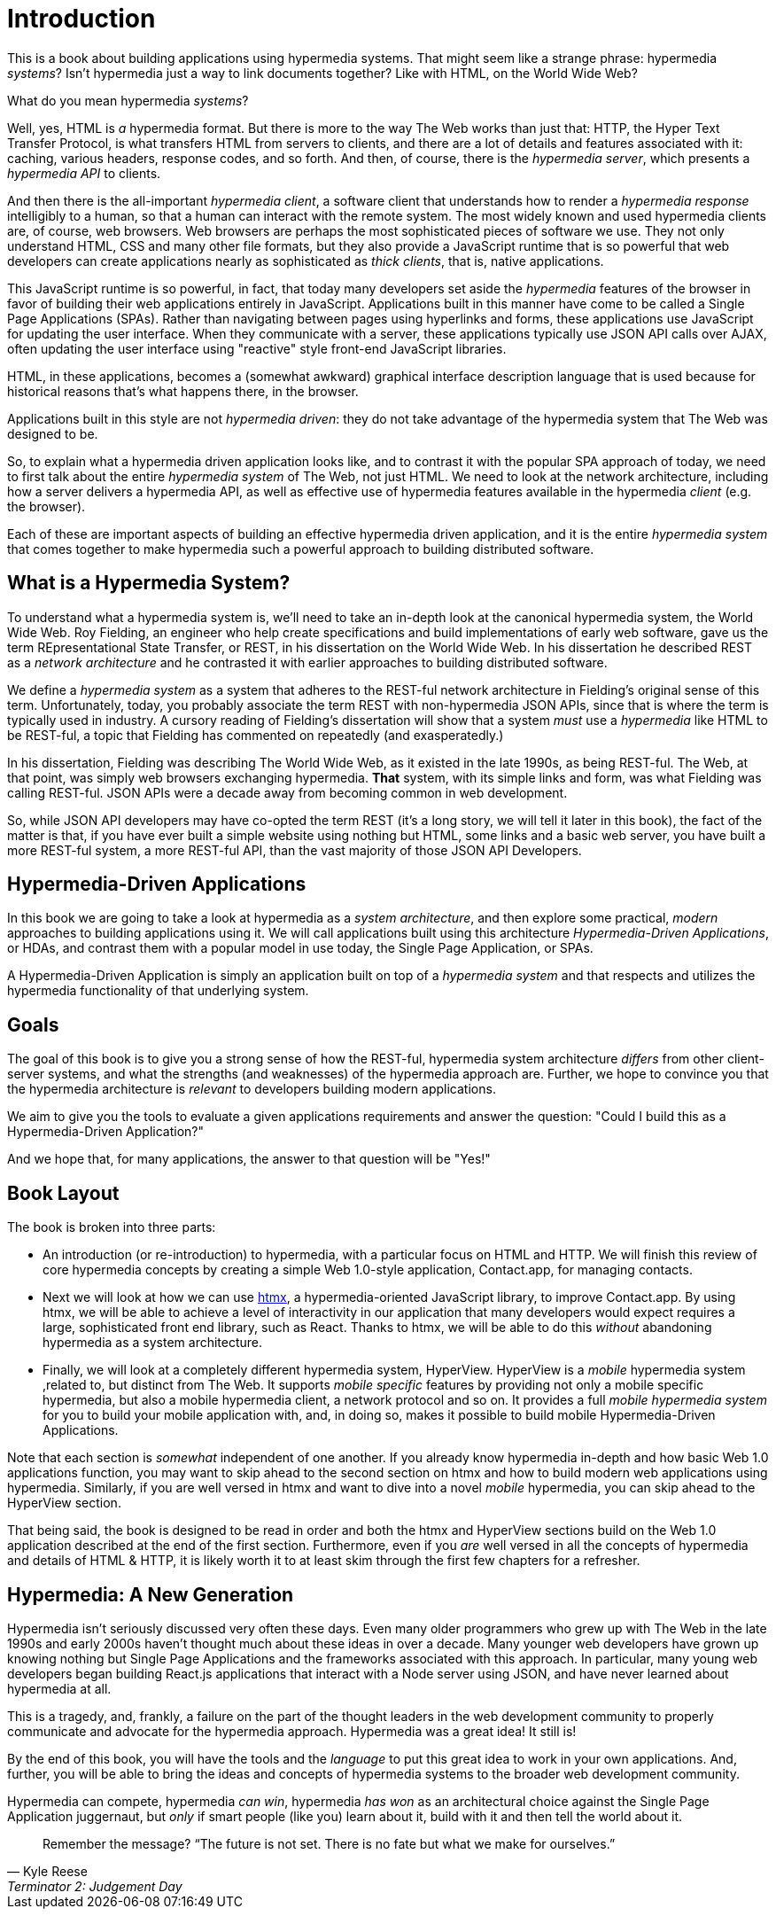 
= Introduction
:chapter: 00
:part: Hypermedia Concepts
:part_url: ./part/hypermedia-concepts/
:url: ./introduction/

This is a book about building applications using hypermedia systems.  That might seem like a strange phrase: hypermedia _systems_?
Isn't hypermedia just a way to link documents together?  Like with HTML, on the World Wide Web?

What do you mean hypermedia _systems_?

Well, yes, HTML is _a_ hypermedia format.  But there is more to the way The Web works than just that:  HTTP, the Hyper Text
Transfer Protocol, is what transfers HTML from servers to clients, and there are a lot of details and features associated with it:
caching, various headers, response codes, and so forth.  And then, of course, there is the _hypermedia server_, which
presents a _hypermedia API_ to clients.

And then there is the all-important _hypermedia client_, a software client that understands how to render a _hypermedia
response_ intelligibly to a human, so that a human can interact with the remote system.  The most widely known and used
hypermedia clients are, of course, web browsers.  Web browsers are perhaps the most sophisticated pieces of software we
use.  They not only understand HTML, CSS and many other file formats, but they also provide a JavaScript runtime
that is so powerful that web developers can create applications nearly as sophisticated as _thick clients_, that is,
native applications.

This JavaScript runtime is so powerful, in fact, that today many developers set aside the _hypermedia_ features of the
browser in favor of building their web applications entirely in JavaScript.  Applications built in this manner have come
to be called a Single Page Applications (SPAs).  Rather than navigating between pages using hyperlinks and forms, these
applications use JavaScript for updating the user interface.  When they communicate with a server, these applications
typically use JSON API calls over AJAX, often updating the user interface using "reactive" style front-end JavaScript
libraries.

HTML, in these applications, becomes a (somewhat awkward) graphical interface description language that is used
because for historical reasons that's what happens there, in the browser.

Applications built in this style are not _hypermedia driven_: they do not take advantage of the hypermedia
system that The Web was designed to be.

So, to explain what a hypermedia driven application looks like, and to contrast it with the popular SPA approach of today,
we need to first talk about the entire _hypermedia system_ of The Web, not just HTML.  We need to look at the network
architecture, including how a server delivers a hypermedia API, as well as effective use
of hypermedia features available in the hypermedia _client_ (e.g. the browser).

Each of these are important aspects of building an effective hypermedia driven application, and it is the entire
_hypermedia system_ that comes together to make hypermedia such a powerful approach to building distributed software.

== What is a Hypermedia System?

To understand what a hypermedia system is, we'll need to take an in-depth look at the canonical hypermedia system, the
World Wide Web.  Roy Fielding, an engineer who help create specifications and build implementations of early web
software, gave us the term REpresentational State Transfer, or REST, in his dissertation on the World Wide Web.  In
his dissertation he described REST as a _network architecture_ and he contrasted it with earlier approaches to building
distributed software.

We define a _hypermedia system_ as a system that adheres to the REST-ful network architecture in Fielding's original sense of
this term. Unfortunately, today, you probably associate the term REST with non-hypermedia JSON APIs, since that is where
the term is typically used in industry.  A cursory reading of Fielding's dissertation will show that a system _must_ use
a _hypermedia_ like HTML to be REST-ful, a topic that Fielding has commented on repeatedly (and exasperatedly.)

In his dissertation, Fielding was describing The World Wide Web, as it existed in the late 1990s, as being REST-ful.  The
Web, at that point, was simply web browsers exchanging hypermedia.  *That* system, with its simple links and form, was what
Fielding was calling REST-ful.  JSON APIs were a decade away from becoming common in web development.

So, while JSON API developers may have co-opted the term REST (it's a long story, we will tell it later in this book),
the fact of the matter is that, if you have ever built a simple website using nothing but HTML, some links and a basic
web server, you have built a more REST-ful system, a more REST-ful API, than the vast majority of those JSON API Developers.

== Hypermedia-Driven Applications

In this book we are going to take a look at hypermedia as a _system architecture_, and then explore some practical,
_modern_ approaches to building applications using it.  We will call applications built using this architecture
_Hypermedia-Driven Applications_, or HDAs, and contrast them with a popular model in use today, the Single Page Application,
or SPAs.

A Hypermedia-Driven Application is simply an application built on top of a _hypermedia system_ and that respects
and utilizes the hypermedia functionality of that underlying system.

== Goals

The goal of this book is to give you a strong sense of how the REST-ful, hypermedia system architecture _differs_ from
other client-server systems, and what the strengths (and weaknesses) of the hypermedia approach are.  Further, we hope
to convince you that the hypermedia architecture is _relevant_ to developers building modern applications.

We aim to give you the tools to evaluate a given applications requirements and answer the question: "Could I build this as a
Hypermedia-Driven Application?"

And we hope that, for many applications, the answer to that question will be "Yes!"

== Book Layout

The book is broken into three parts:

* An introduction (or re-introduction) to hypermedia, with a particular focus on HTML and HTTP.  We will finish this
  review of core hypermedia concepts by creating a simple Web 1.0-style application, Contact.app, for managing contacts.

* Next we will look at how we can use https://htmx.org[htmx], a hypermedia-oriented JavaScript library, to improve
  Contact.app.  By using htmx, we will be able to achieve a level of interactivity in our application that many developers
  would expect requires a large, sophisticated front end library, such as React.  Thanks to htmx, we will be able to do
  this _without_ abandoning hypermedia as a system architecture.

* Finally, we will look at a completely different hypermedia system, HyperView.  HyperView is a _mobile_ hypermedia system
  ,related to, but distinct from The Web.  It supports _mobile specific_ features by providing not only a mobile specific
  hypermedia, but also a mobile hypermedia client, a network protocol and so on.  It provides a full _mobile hypermedia
  system_ for you to build your mobile application with, and, in doing so, makes it possible to build mobile
  Hypermedia-Driven Applications.

Note that each section is _somewhat_ independent of one another.  If you already know hypermedia in-depth and how basic Web
1.0 applications function, you may want to skip ahead to the second section on htmx and how to build modern web applications
using hypermedia.  Similarly, if you are well versed in htmx and want to dive into a novel _mobile_ hypermedia,
you can skip ahead to the HyperView section.

That being said, the book is designed to be read in order and both the htmx and HyperView sections build on the Web 1.0
application described at the end of the first section.  Furthermore, even if you _are_ well versed in all the concepts
of hypermedia and details of HTML & HTTP, it is likely worth it to at least skim through the first few chapters for
a refresher.

== Hypermedia: A New Generation

Hypermedia isn't seriously discussed very often these days.  Even many older programmers who grew up with The Web
in the late 1990s and early 2000s haven't thought much about these ideas in over a decade.  Many younger web developers have
grown up knowing nothing but Single Page Applications and the frameworks associated with this approach.  In particular,
many young web developers began building React.js applications that interact with a Node server using JSON, and have never
learned about hypermedia at all.

This is a tragedy, and, frankly, a failure on the part of the thought leaders in the web development community to properly
communicate and advocate for the hypermedia approach.  Hypermedia was a great idea!  It still is!

By the end of this book, you will have the tools and the _language_ to put this great idea to work in your own
applications.  And, further, you will be able to bring the ideas and concepts of hypermedia systems
to the broader web development community.

Hypermedia can compete, hypermedia _can win_, hypermedia _has won_ as an architectural choice against the Single
Page Application juggernaut, but _only_ if smart people (like you) learn about it, build with it and then tell the world
about it.

[quote, Kyle Reese, Terminator 2: Judgement Day]
____
Remember the message? “The future is not set. There is no fate but what we make for ourselves.”
____